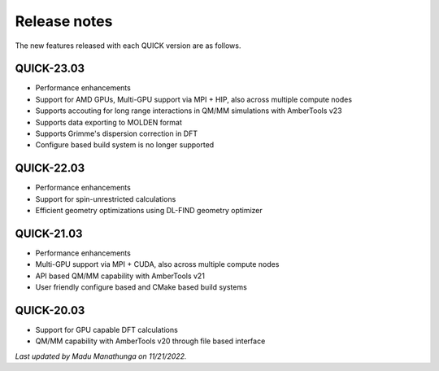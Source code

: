 Release notes
^^^^^^^^^^^^^

The new features released with each QUICK version are as follows. 

QUICK-23.03
***********
• Performance enhancements
• Support for AMD GPUs, Multi-GPU support via MPI + HIP, also across multiple compute nodes 
• Supports accouting for long range interactions in QM/MM simulations with AmberTools v23 
• Supports data exporting to MOLDEN format 
• Supports Grimme's dispersion correction in DFT
• Configure based build system is no longer supported

QUICK-22.03
***********
• Performance enhancements
• Support for spin-unrestricted calculations
• Efficient geometry optimizations using DL-FIND geometry optimizer

QUICK-21.03
***********
• Performance enhancements
• Multi-GPU support via MPI + CUDA, also across multiple compute nodes
• API based QM/MM capability with AmberTools v21
• User friendly configure based and CMake based build systems 

QUICK-20.03
***********
• Support for GPU capable DFT calculations
• QM/MM capability with AmberTools v20 through file based interface

*Last updated by Madu Manathunga on 11/21/2022.*
